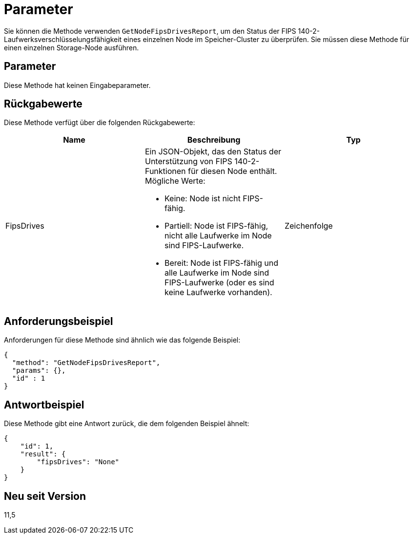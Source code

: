 = Parameter
:allow-uri-read: 


Sie können die Methode verwenden `GetNodeFipsDrivesReport`, um den Status der FIPS 140-2-Laufwerksverschlüsselungsfähigkeit eines einzelnen Node im Speicher-Cluster zu überprüfen. Sie müssen diese Methode für einen einzelnen Storage-Node ausführen.



== Parameter

Diese Methode hat keinen Eingabeparameter.



== Rückgabewerte

Diese Methode verfügt über die folgenden Rückgabewerte:

|===
| Name | Beschreibung | Typ 


 a| 
FipsDrives
 a| 
Ein JSON-Objekt, das den Status der Unterstützung von FIPS 140-2-Funktionen für diesen Node enthält. Mögliche Werte:

* Keine: Node ist nicht FIPS-fähig.
* Partiell: Node ist FIPS-fähig, nicht alle Laufwerke im Node sind FIPS-Laufwerke.
* Bereit: Node ist FIPS-fähig und alle Laufwerke im Node sind FIPS-Laufwerke (oder es sind keine Laufwerke vorhanden).

 a| 
Zeichenfolge

|===


== Anforderungsbeispiel

Anforderungen für diese Methode sind ähnlich wie das folgende Beispiel:

[listing]
----
{
  "method": "GetNodeFipsDrivesReport",
  "params": {},
  "id" : 1
}
----


== Antwortbeispiel

Diese Methode gibt eine Antwort zurück, die dem folgenden Beispiel ähnelt:

[listing]
----
{
    "id": 1,
    "result": {
        "fipsDrives": "None"
    }
}
----


== Neu seit Version

11,5
